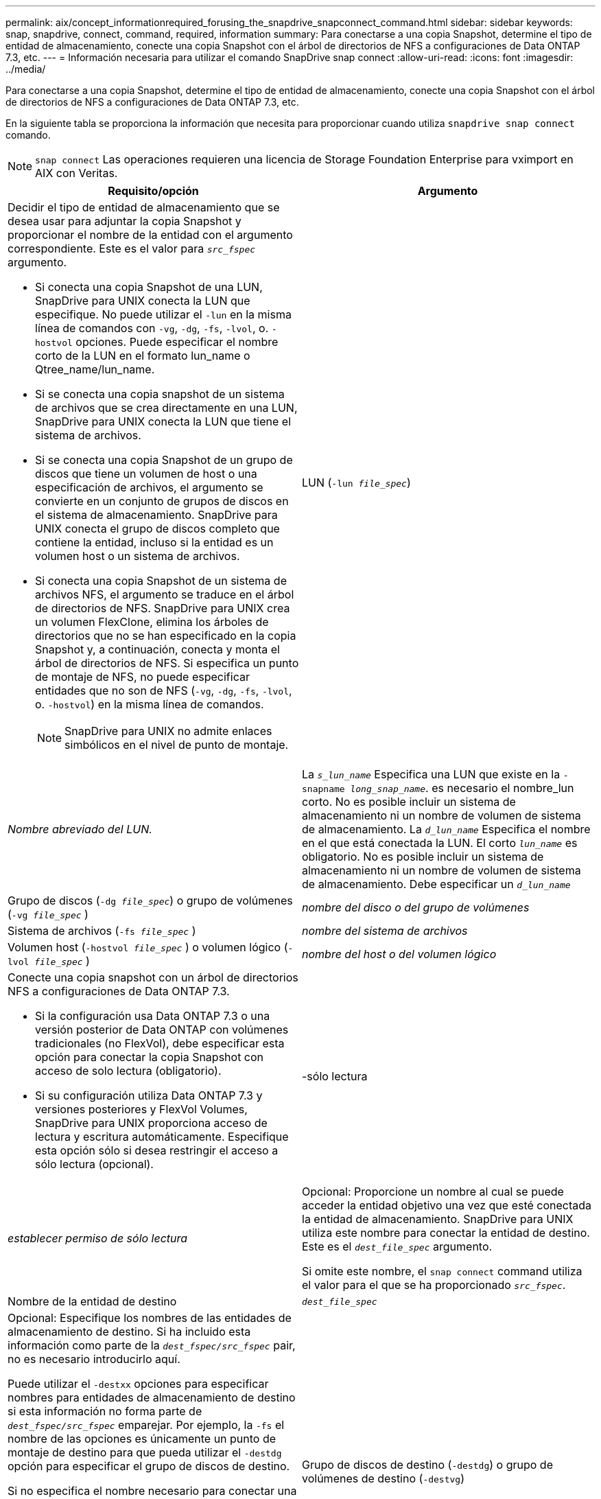 ---
permalink: aix/concept_informationrequired_forusing_the_snapdrive_snapconnect_command.html 
sidebar: sidebar 
keywords: snap, snapdrive, connect, command, required, information 
summary: Para conectarse a una copia Snapshot, determine el tipo de entidad de almacenamiento, conecte una copia Snapshot con el árbol de directorios de NFS a configuraciones de Data ONTAP 7.3, etc. 
---
= Información necesaria para utilizar el comando SnapDrive snap connect
:allow-uri-read: 
:icons: font
:imagesdir: ../media/


[role="lead"]
Para conectarse a una copia Snapshot, determine el tipo de entidad de almacenamiento, conecte una copia Snapshot con el árbol de directorios de NFS a configuraciones de Data ONTAP 7.3, etc.

En la siguiente tabla se proporciona la información que necesita para proporcionar cuando utiliza `snapdrive snap connect` comando.


NOTE: `snap connect` Las operaciones requieren una licencia de Storage Foundation Enterprise para vximport en AIX con Veritas.

|===
| Requisito/opción | Argumento 


 a| 
Decidir el tipo de entidad de almacenamiento que se desea usar para adjuntar la copia Snapshot y proporcionar el nombre de la entidad con el argumento correspondiente. Este es el valor para `_src_fspec_` argumento.

* Si conecta una copia Snapshot de una LUN, SnapDrive para UNIX conecta la LUN que especifique. No puede utilizar el `-lun` en la misma línea de comandos con `-vg`, `-dg`, `-fs`, `-lvol`, o. `-hostvol` opciones. Puede especificar el nombre corto de la LUN en el formato lun_name o Qtree_name/lun_name.
* Si se conecta una copia snapshot de un sistema de archivos que se crea directamente en una LUN, SnapDrive para UNIX conecta la LUN que tiene el sistema de archivos.
* Si se conecta una copia Snapshot de un grupo de discos que tiene un volumen de host o una especificación de archivos, el argumento se convierte en un conjunto de grupos de discos en el sistema de almacenamiento. SnapDrive para UNIX conecta el grupo de discos completo que contiene la entidad, incluso si la entidad es un volumen host o un sistema de archivos.
* Si conecta una copia Snapshot de un sistema de archivos NFS, el argumento se traduce en el árbol de directorios de NFS. SnapDrive para UNIX crea un volumen FlexClone, elimina los árboles de directorios que no se han especificado en la copia Snapshot y, a continuación, conecta y monta el árbol de directorios de NFS. Si especifica un punto de montaje de NFS, no puede especificar entidades que no son de NFS (`-vg`, `-dg`, `-fs`, `-lvol`, o. `-hostvol`) en la misma línea de comandos.
+

NOTE: SnapDrive para UNIX no admite enlaces simbólicos en el nivel de punto de montaje.





 a| 
LUN (`-lun _file_spec_`)
 a| 
_Nombre abreviado del LUN._



 a| 
La `_s_lun_name_` Especifica una LUN que existe en la `-snapname _long_snap_name_`. es necesario el nombre_lun corto. No es posible incluir un sistema de almacenamiento ni un nombre de volumen de sistema de almacenamiento. La `_d_lun_name_` Especifica el nombre en el que está conectada la LUN. El corto `_lun_name_` es obligatorio. No es posible incluir un sistema de almacenamiento ni un nombre de volumen de sistema de almacenamiento. Debe especificar un `_d_lun_name_`



 a| 
Grupo de discos (`-dg _file_spec_`) o grupo de volúmenes (`-vg _file_spec_` )
 a| 
_nombre del disco o del grupo de volúmenes_



 a| 
Sistema de archivos (`-fs _file_spec_` )
 a| 
_nombre del sistema de archivos_



 a| 
Volumen host (`-hostvol _file_spec_` ) o volumen lógico (`-lvol _file_spec_` )
 a| 
_nombre del host o del volumen lógico_



 a| 
Conecte una copia snapshot con un árbol de directorios NFS a configuraciones de Data ONTAP 7.3.

* Si la configuración usa Data ONTAP 7.3 o una versión posterior de Data ONTAP con volúmenes tradicionales (no FlexVol), debe especificar esta opción para conectar la copia Snapshot con acceso de solo lectura (obligatorio).
* Si su configuración utiliza Data ONTAP 7.3 y versiones posteriores y FlexVol Volumes, SnapDrive para UNIX proporciona acceso de lectura y escritura automáticamente. Especifique esta opción sólo si desea restringir el acceso a sólo lectura (opcional).




 a| 
-sólo lectura
 a| 
_establecer permiso de sólo lectura_



 a| 
Opcional: Proporcione un nombre al cual se puede acceder la entidad objetivo una vez que esté conectada la entidad de almacenamiento. SnapDrive para UNIX utiliza este nombre para conectar la entidad de destino. Este es el `_dest_file_spec_` argumento.

Si omite este nombre, el `snap connect` command utiliza el valor para el que se ha proporcionado `_src_fspec_`.



 a| 
Nombre de la entidad de destino
 a| 
`_dest_file_spec_`



 a| 
Opcional: Especifique los nombres de las entidades de almacenamiento de destino. Si ha incluido esta información como parte de la `_dest_fspec/src_fspec_` pair, no es necesario introducirlo aquí.

Puede utilizar el `-destxx` opciones para especificar nombres para entidades de almacenamiento de destino si esta información no forma parte de `_dest_fspec/src_fspec_` emparejar. Por ejemplo, la `-fs` el nombre de las opciones es únicamente un punto de montaje de destino para que pueda utilizar el `-destdg` opción para especificar el grupo de discos de destino.

Si no especifica el nombre necesario para conectar una entidad en el grupo de discos de destino, el `snapdrive snap connect` el comando toma el nombre del grupo de discos de origen.

Si no especifica el nombre necesario para conectar una entidad en el grupo de discos de destino, el `snap connect` el comando toma el nombre del grupo de discos de origen. Si no puede utilizar ese nombre, la operación generará un error a menos que se haya incluido `-autorename` en el símbolo del sistema.



 a| 
Grupo de discos de destino (`-destdg`) o grupo de volúmenes de destino (`-destvg`)
 a| 
`_dgname_`



 a| 
Volumen lógico de destino (`-destlv`) o volumen de host de destino (`-desthv`)
 a| 
`_lvname_`



 a| 
Especifique el nombre de la copia Snapshot. Use la forma larga del nombre donde se introduce el nombre del sistema de almacenamiento, el volumen y el nombre de la copia de Snapshot.



 a| 
Nombre de la copia Snapshot (`-snapname`)
 a| 
`_long_snap_name_`



 a| 
`-nopersist`
 a| 
~



 a| 
Opcional: Conecte la copia snapshot a una nueva ubicación sin crear una entrada en la tabla del sistema de archivos host.

* La `-nopersist` Opción le permite conectar una copia snapshot a una nueva ubicación sin crear una entrada en la tabla del sistema de archivos host. De forma predeterminada, SnapDrive para UNIX crea montajes persistentes. Esto significa que:
+
** Cuando conecta una copia snapshot en un host AIX, SnapDrive para UNIX monta el sistema de archivos y, a continuación, coloca una entrada para las LUN que componen el sistema de archivos en la tabla del sistema de archivos del host.
** No puede utilizar `-nopersist` Para conectar una copia snapshot que contenga un árbol de directorios NFS.






 a| 
`-reserve | -noreserve`
 a| 
~



 a| 
Opcional: Conecte la copia Snapshot a una nueva ubicación con o sin crear una reserva de espacio.



 a| 
Nombre del iGroup (`-igroup`)
 a| 
`_ig_name_`



 a| 
Opcional: NetApp recomienda usar el igroup predeterminado para el host en lugar de introducir un nombre de igroup.



 a| 
`-autoexpand`
 a| 
~



 a| 
Para reducir la cantidad de información que se debe proporcionar al conectarse a un grupo de volúmenes, incluya el `-autoexpand` opción en el símbolo del sistema. Esta opción permite asignar solo un nombre a un subconjunto de los volúmenes lógicos o sistemas de archivos del grupo de volúmenes. A continuación, amplía la conexión al resto de los volúmenes lógicos o sistemas de archivos del grupo de discos. De esta forma, no es necesario especificar cada volumen lógico ni sistema de archivos. SnapDrive para UNIX utiliza esta información para generar el nombre de la entidad de destino.

Esta opción se aplica a cada grupo de discos especificado en el símbolo del sistema y a todas las entidades LVM del host dentro del grupo. Sin la `-autoexpand` opción (predeterminada): debe especificar todos los volúmenes de host afectados y los sistemas de archivos contenidos en ese grupo de discos para conectar todo el grupo de discos.


NOTE: Si el valor introducido es un grupo de discos, no es necesario introducir todos los volúmenes de host o sistemas de archivos, ya que SnapDrive para UNIX sabe a qué se está conectando el grupo de discos.

NetApp recomienda que, si incluye esta opción, también incluya el `-autorename` opción. Si la `-autoexpand` La opción necesita conectar la copia de destino de una entidad LVM, pero el nombre ya está en uso, el comando falla a menos que el `-autorename` la opción se encuentra en el símbolo del sistema.



 a| 
El comando produce un error si no incluye -autoexpand y no especifica todos los volúmenes de host de LVM en todos los grupos de discos a los que se hace referencia en el símbolo del sistema (ya sea especificando el volumen del host en sí o el sistema de archivos).



 a| 
`-autorename`
 a| 
~



 a| 
Cuando utilice la `-autoexpand` sin la `-autorename` opción, la `snap connect` Se produce un error en el comando si el nombre predeterminado para la copia de destino de una entidad de LVM está en uso. Si incluye el `-autorename` SnapDrive para UNIX cambia el nombre de la entidad cuando el nombre predeterminado está en uso. Esto significa que con la opción -autorename en el símbolo del sistema, la operación de conexión de instantánea continúa independientemente de que estén disponibles todos los nombres necesarios.

Esta opción se aplica a todas las entidades del lado del host especificadas en el símbolo del sistema.

Si incluye el `-autorename` opción en el símbolo del sistema, implica la opción -autoexpand, incluso si no incluye esa opción.



 a| 
`-split`
 a| 
~



 a| 
Permite dividir los volúmenes o LUN clonados durante las operaciones de conexión de Snapshot y desconexión de Snapshot.



 a| 
`mntopts`
 a| 
~



 a| 
*Opcional:* Si está creando un sistema de archivos, puede especificar las siguientes opciones:

* Uso `-mntopts` para especificar las opciones que desea pasar al comando de montaje del host (por ejemplo, para especificar el comportamiento de registro del sistema host). Las opciones que especifique se almacenarán en el archivo de tabla del sistema de archivos host. Las opciones permitidas dependen del tipo de sistema de archivos del host.
* La `_-mntopts_` el argumento es un sistema de archivos `-type` opción que se especifica con el comando mount `-o` bandera. No incluya el `-o` en la `_-mntopts_` argumento. Por ejemplo, la secuencia -mntopts tmplog pasa la cadena `-o tmplog` para la `mount` e inserta el texto tmplog en una nueva línea de comandos.
+

NOTE: Si pasa algo no válido `_-mntopts_` Opciones de almacenamiento y operaciones de snap, SnapDrive para UNIX no valida esas opciones de montaje no válidas.



|===